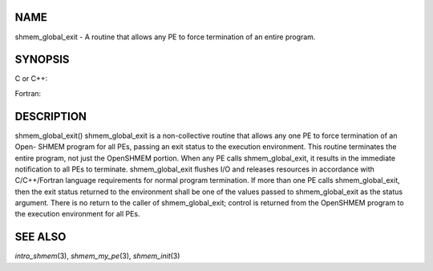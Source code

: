 NAME
----

shmem_global_exit - A routine that allows any PE to force termination of
an entire program.

SYNOPSIS
--------

C or C++:

.. code-block:: c++
   :linenos:

   #include <mpp/shmem.h>
   void shmem_global_exit(int status);

Fortran:

.. code-block:: fortran
   :linenos:

   include 'mpp/shmem.fh'
   INTEGER STATUS
   CALL SHMEM_GLOBAL_EXIT(status)

DESCRIPTION
-----------

shmem_global_exit() shmem_global_exit is a non-collective routine that
allows any one PE to force termination of an Open- SHMEM program for all
PEs, passing an exit status to the execution environment. This routine
terminates the entire program, not just the OpenSHMEM portion. When any
PE calls shmem_global_exit, it results in the immediate notification to
all PEs to terminate. shmem_global_exit flushes I/O and releases
resources in accordance with C/C++/Fortran language requirements for
normal program termination. If more than one PE calls shmem_global_exit,
then the exit status returned to the environment shall be one of the
values passed to shmem_global_exit as the status argument. There is no
return to the caller of shmem_global_exit; control is returned from the
OpenSHMEM program to the execution environment for all PEs.

SEE ALSO
--------

*intro_shmem*\ (3), *shmem_my_pe*\ (3), *shmem_init*\ (3)
